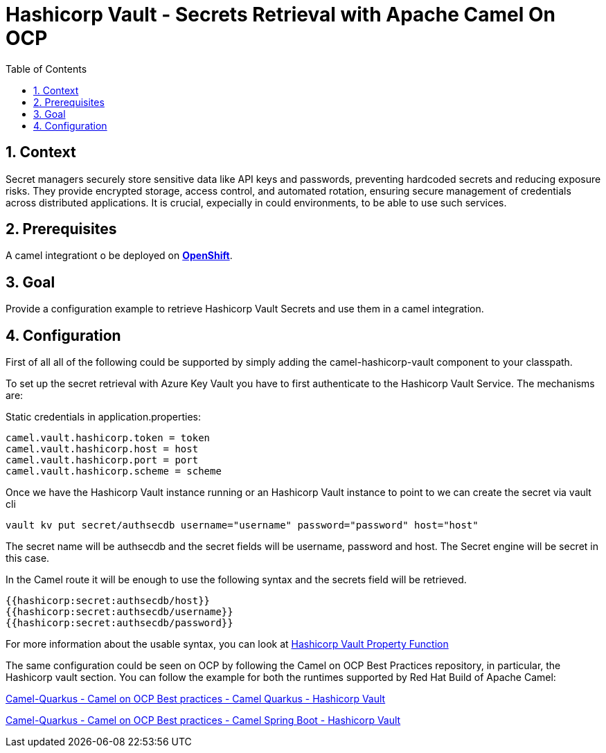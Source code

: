 = Hashicorp Vault - Secrets Retrieval with Apache Camel On OCP
:icons: font
:numbered:
:title: Hashicorp Vault - Secrets Retrieval with Apache Camel On OCP
:toc: left
:toclevels: 2
:source-highlighter: coderay

== Context

Secret managers securely store sensitive data like API keys and passwords, preventing hardcoded secrets and reducing exposure risks. They provide encrypted storage, access control, and automated rotation, ensuring secure management of credentials across distributed applications.
It is crucial, expecially in could environments, to be able to use such services.

== Prerequisites 

A camel integrationt o be deployed on https://www.redhat.com/en/technologies/cloud-computing/openshift[**OpenShift**].

== Goal

Provide a configuration example to retrieve Hashicorp Vault Secrets and use them in a camel integration.

== Configuration

First of all all of the following could be supported by simply adding
the camel-hashicorp-vault component to your classpath.

To set up the secret retrieval with Azure Key Vault you have to
first authenticate to the Hashicorp Vault Service. The mechanisms are:

Static credentials in application.properties:

....
camel.vault.hashicorp.token = token
camel.vault.hashicorp.host = host
camel.vault.hashicorp.port = port
camel.vault.hashicorp.scheme = scheme
....

Once we have the Hashicorp Vault instance running or an Hashicorp Vault instance to point to we can create the secret via vault cli

....
vault kv put secret/authsecdb username="username" password="password" host="host"
....

The secret name will be authsecdb and the secret fields will be username, password and host. The Secret engine will be secret in this case.

In the Camel route it will be enough to use the following syntax and the secrets field will be retrieved.

....
{{hashicorp:secret:authsecdb/host}}
{{hashicorp:secret:authsecdb/username}}
{{hashicorp:secret:authsecdb/password}}
....

For more information about the usable syntax, you can look at https://camel.apache.org/components/4.8.x/hashicorp-vault-component.html#_using_hashicorp_vault_property_function[Hashicorp Vault Property Function]

The same configuration could be seen on OCP by following the Camel on
OCP Best Practices repository, in particular, the Hashicorp vault section. You
can follow the example for both the runtimes supported by Red Hat Build
of Apache Camel:

https://github.com/jboss-fuse/apache-camel-on-ocp-best-practices/tree/main/examples/vault/hashicorp-vault/camel-quarkus/retrieval[Camel-Quarkus
- Camel on OCP Best practices - Camel Quarkus - Hashicorp Vault]

https://github.com/jboss-fuse/apache-camel-on-ocp-best-practices/tree/main/examples/vault/hashicorp-vault/camel-spring-boot/retrieval[Camel-Quarkus
- Camel on OCP Best practices - Camel Spring Boot - Hashicorp Vault]
